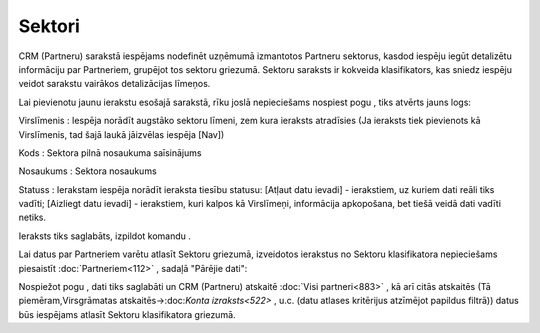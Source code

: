 .. 810 Sektori*********** 


CRM (Partneru) sarakstā iespējams nodefinēt uzņēmumā izmantotos
Partneru sektorus, kasdod iespēju iegūt detalizētu informāciju par
Partneriem, grupējot tos sektoru griezumā. Sektoru saraksts ir
kokveida klasifikators, kas sniedz iespēju veidot sarakstu vairākos
detalizācijas līmeņos.

Lai pievienotu jaunu ierakstu esošajā sarakstā, rīku joslā
nepieciešams nospiest pogu |images_ozols/25605.png| , tiks atvērts
jauns logs:



|images_ozols/25940.png|



Virslīmenis : Iespēja norādīt augstāko sektoru līmeni, zem kura
ieraksts atradīsies (Ja ieraksts tiek pievienots kā Virslīmenis, tad
šajā laukā jāizvēlas iespēja [Nav])

Kods : Sektora pilnā nosaukuma saīsinājums

Nosaukums : Sektora nosaukums

Statuss : Ierakstam iespēja norādīt ieraksta tiesību statusu: [Atļaut
datu ievadi] - ierakstiem, uz kuriem dati reāli tiks vadīti; [Aizliegt
datu ievadi] - ierakstiem, kuri kalpos kā Virslīmeņi, informācija
apkopošana, bet tiešā veidā dati vadīti netiks.

Ieraksts tiks saglabāts, izpildot komandu |images_ozols/24710.png| .



|images_ozols/24545.gif| Lai datus par Partneriem varētu atlasīt
Sektoru griezumā, izveidotos ierakstus no Sektoru klasifikatora
nepieciešams piesaistīt :doc:`Partneriem<112>` , sadaļā "Pārējie
dati":



|images_ozols/25941.png|



Nospiežot pogu |images_ozols/24710.png| , dati tiks saglabāti un CRM
(Partneru) atskaitē :doc:`Visi partneri<883>` , kā arī citās atskaitēs
(Tā piemēram,Virsgrāmatas atskaitēs->:doc:`Konta izraksts<522>` , u.c.
(datu atlases kritērijus atzīmējot papildus filtrā)) datus būs
iespējams atlasīt Sektoru klasifikatora griezumā.

.. |images_ozols/25605.png| image:: images_ozols/25605.png
    :scale: 100%

.. |images_ozols/25940.png| image:: images_ozols/25940.png
    :scale: 100%

.. |images_ozols/24710.png| image:: images_ozols/24710.png
    :scale: 100%

.. |images_ozols/24545.gif| image:: images_ozols/24545.gif
    :scale: 100%

.. |images_ozols/25941.png| image:: images_ozols/25941.png
    :scale: 100%

.. |images_ozols/24710.png| image:: images_ozols/24710.png
    :scale: 100%

 